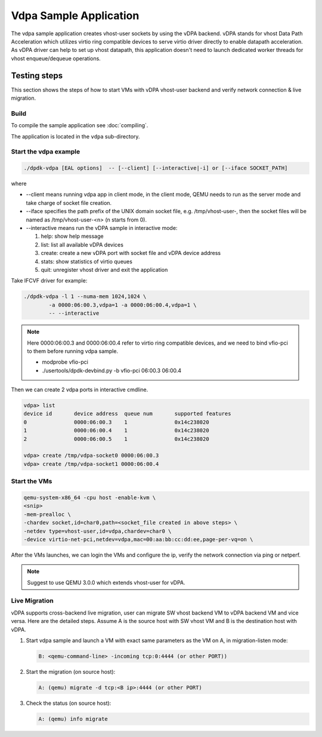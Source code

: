 ..  SPDX-License-Identifier: BSD-3-Clause
    Copyright(c) 2018 Intel Corporation.

Vdpa Sample Application
=======================

The vdpa sample application creates vhost-user sockets by using the
vDPA backend. vDPA stands for vhost Data Path Acceleration which utilizes
virtio ring compatible devices to serve virtio driver directly to enable
datapath acceleration. As vDPA driver can help to set up vhost datapath,
this application doesn't need to launch dedicated worker threads for vhost
enqueue/dequeue operations.

Testing steps
-------------

This section shows the steps of how to start VMs with vDPA vhost-user
backend and verify network connection & live migration.

Build
~~~~~

To compile the sample application see :doc:`compiling`.

The application is located in the ``vdpa`` sub-directory.

Start the vdpa example
~~~~~~~~~~~~~~~~~~~~~~

.. code-block:: console

        ./dpdk-vdpa [EAL options]  -- [--client] [--interactive|-i] or [--iface SOCKET_PATH]

where

* --client means running vdpa app in client mode, in the client mode, QEMU needs
  to run as the server mode and take charge of socket file creation.
* --iface specifies the path prefix of the UNIX domain socket file, e.g.
  /tmp/vhost-user-, then the socket files will be named as /tmp/vhost-user-<n>
  (n starts from 0).
* --interactive means run the vDPA sample in interactive mode:

  #. help: show help message

  #. list: list all available vDPA devices

  #. create: create a new vDPA port with socket file and vDPA device address

  #. stats: show statistics of virtio queues

  #. quit: unregister vhost driver and exit the application

Take IFCVF driver for example:

.. code-block:: console

        ./dpdk-vdpa -l 1 --numa-mem 1024,1024 \
                -a 0000:06:00.3,vdpa=1 -a 0000:06:00.4,vdpa=1 \
                -- --interactive

.. note::
    Here 0000:06:00.3 and 0000:06:00.4 refer to virtio ring compatible devices,
    and we need to bind vfio-pci to them before running vdpa sample.

    * modprobe vfio-pci
    * ./usertools/dpdk-devbind.py -b vfio-pci 06:00.3 06:00.4

Then we can create 2 vdpa ports in interactive cmdline.

.. code-block:: console

        vdpa> list
        device id       device address  queue num       supported features
        0               0000:06:00.3    1               0x14c238020
        1               0000:06:00.4    1               0x14c238020
        2               0000:06:00.5    1               0x14c238020

        vdpa> create /tmp/vdpa-socket0 0000:06:00.3
        vdpa> create /tmp/vdpa-socket1 0000:06:00.4

.. _vdpa_app_run_vm:

Start the VMs
~~~~~~~~~~~~~

.. code-block:: console

       qemu-system-x86_64 -cpu host -enable-kvm \
       <snip>
       -mem-prealloc \
       -chardev socket,id=char0,path=<socket_file created in above steps> \
       -netdev type=vhost-user,id=vdpa,chardev=char0 \
       -device virtio-net-pci,netdev=vdpa,mac=00:aa:bb:cc:dd:ee,page-per-vq=on \

After the VMs launches, we can login the VMs and configure the ip, verify the
network connection via ping or netperf.

.. note::
    Suggest to use QEMU 3.0.0 which extends vhost-user for vDPA.

Live Migration
~~~~~~~~~~~~~~
vDPA supports cross-backend live migration, user can migrate SW vhost backend
VM to vDPA backend VM and vice versa. Here are the detailed steps. Assume A is
the source host with SW vhost VM and B is the destination host with vDPA.

#. Start vdpa sample and launch a VM with exact same parameters as the VM on A,
   in migration-listen mode:

   .. code-block:: console

        B: <qemu-command-line> -incoming tcp:0:4444 (or other PORT))

#. Start the migration (on source host):

   .. code-block:: console

        A: (qemu) migrate -d tcp:<B ip>:4444 (or other PORT)

#. Check the status (on source host):

   .. code-block:: console

        A: (qemu) info migrate
